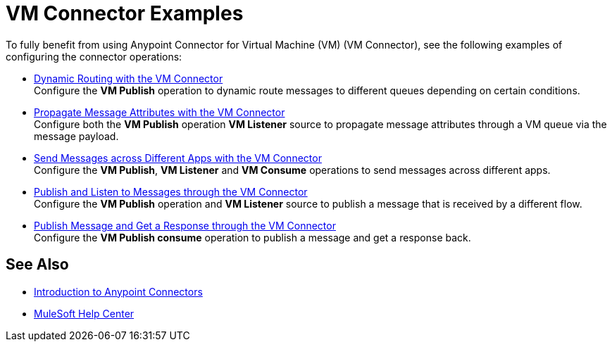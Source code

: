 = VM Connector Examples
:page-aliases: connectors::vm/vm-connector-examples.adoc

To fully benefit from using Anypoint Connector for Virtual Machine (VM) (VM Connector), see the following examples of configuring the connector operations:

* xref:vm-dynamic-routing.adoc[Dynamic Routing with the VM Connector] +
Configure the *VM Publish* operation to dynamic route messages to different queues depending on certain conditions.
* xref:vm-propagate-messages.adoc[Propagate Message Attributes with the VM Connector] +
Configure both the *VM Publish* operation *VM Listener* source to propagate message attributes through a VM queue via the message payload.
* xref:vm-publish-across-apps.adoc[Send Messages across Different Apps with the VM Connector ] +
Configure the *VM Publish*, *VM Listener* and *VM Consume* operations to send messages across different apps.
* xref:vm-publish-listen.adoc[Publish and Listen to Messages through the VM Connector] +
Configure the *VM Publish* operation and *VM Listener* source to publish a message that is received by a different flow.
* xref:vm-publish-response.adoc[Publish Message and Get a Response through the VM Connector] +
Configure the *VM Publish consume* operation to publish a message and get a response back.

== See Also

* xref:connectors::introduction/introduction-to-anypoint-connectors.adoc[Introduction to Anypoint Connectors]
* https://help.mulesoft.com[MuleSoft Help Center]
